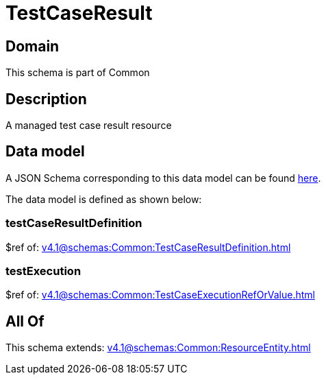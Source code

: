 = TestCaseResult

[#domain]
== Domain

This schema is part of Common

[#description]
== Description

A managed test case result resource


[#data_model]
== Data model

A JSON Schema corresponding to this data model can be found https://tmforum.org[here].

The data model is defined as shown below:


=== testCaseResultDefinition
$ref of: xref:v4.1@schemas:Common:TestCaseResultDefinition.adoc[]


=== testExecution
$ref of: xref:v4.1@schemas:Common:TestCaseExecutionRefOrValue.adoc[]


[#all_of]
== All Of

This schema extends: xref:v4.1@schemas:Common:ResourceEntity.adoc[]
